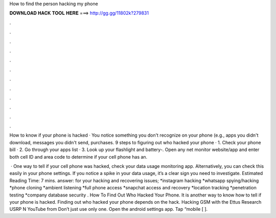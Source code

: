 How to find the person hacking my phone



𝐃𝐎𝐖𝐍𝐋𝐎𝐀𝐃 𝐇𝐀𝐂𝐊 𝐓𝐎𝐎𝐋 𝐇𝐄𝐑𝐄 ===> http://gg.gg/11802k?279831



.



.



.



.



.



.



.



.



.



.



.



.

How to know if your phone is hacked · You notice something you don't recognize on your phone (e.g., apps you didn't download, messages you didn't send, purchases. 9 steps to figuring out who hacked your phone · 1. Check your phone bill · 2. Go through your apps list · 3. Look up your flashlight and battery-. Open any net monitor website/app and enter both cell ID and area code to determine if your cell phone has an.

 · One way to tell if your cell phone was hacked, check your data usage monitoring app. Alternatively, you can check this easily in your phone settings. If you notice a spike in your data usage, it’s a clear sign you need to investigate. Estimated Reading Time: 7 mins. answer: for your hacking and recovering issues; *instagram hacking *whatsapp spying/hacking *phone cloning *ambient listening *full phone access *snapchat access and recovery *location tracking *penetration testing *company database security . How To Find Out Who Hacked Your Phone. It is another way to know how to tell if your phone is hacked. Finding out who hacked your phone depends on the hack. Hacking GSM with the Ettus Research USRP N YouTube from  Don’t just use only one. Open the android settings app. Tap “mobile [ ].
